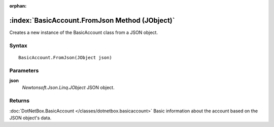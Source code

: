 :orphan:

:index:`BasicAccount.FromJson Method (JObject)`
===============================================

Creates a new instance of the BasicAccount class from a JSON object.

Syntax
------

::

	BasicAccount.FromJson(JObject json)

Parameters
----------

**json**
	*Newtonsoft.Json.Linq.JObject* JSON object.

Returns
-------

:doc:`DotNetBox.BasicAccount </classes/dotnetbox.basicaccount>`  Basic information about the account based on the JSON object's data.
